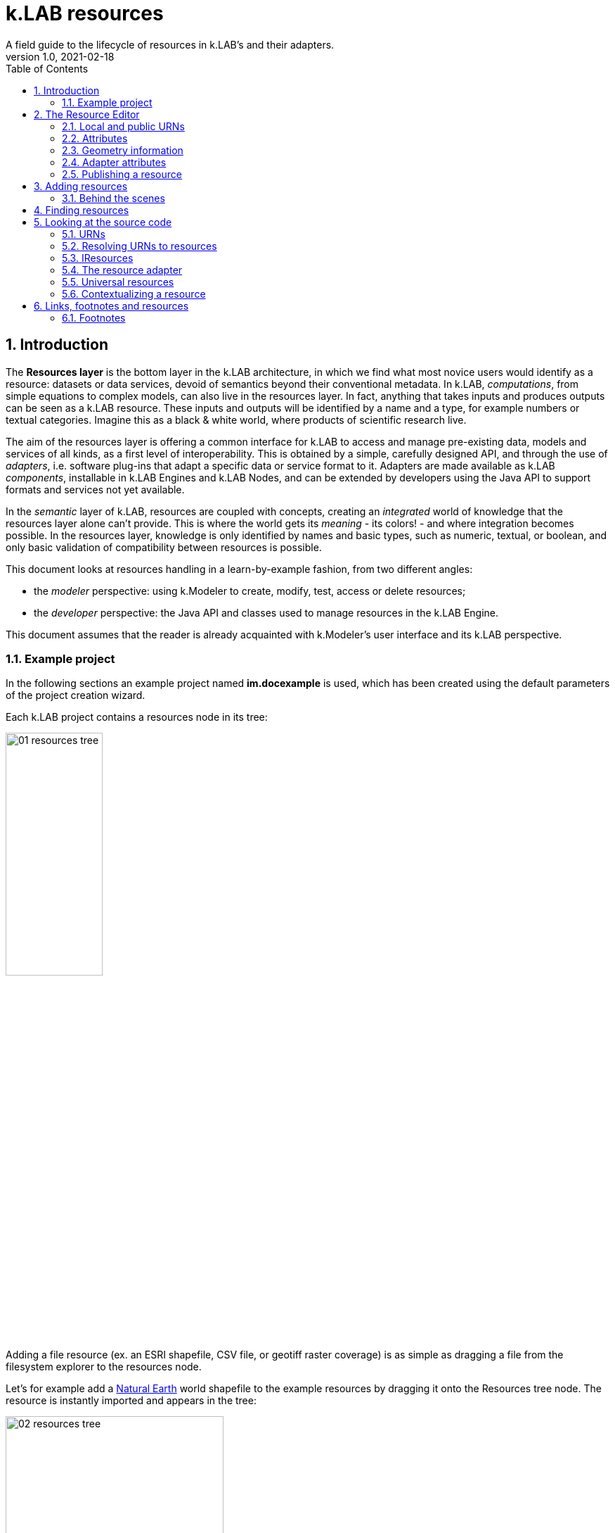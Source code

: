= k.LAB resources
A field guide to the lifecycle of resources in k.LAB's and their adapters.
v1.0, 2021-02-18
:doctype: article
:description: Chat about resources handling with Villa
:kl: k.LAB
:kmod: k.Modeler
:kact: k.Actors
:keng: k.LAB Engine
:knod: k.LAB Node
:kim: k.IM
:ked: k.LAB Resourced Editor
:pex: Project Explorer
:encoding: utf-8
:lang: en
:title-page:
:toc: left
:toclevels: 5
:sectnums:
:sectnumlevels: 5
:numbered:
:experimental:
:reproducible:
:icons: font
:listing-caption: Listing
:sectnums:
:autofit-option:
:mdash: &#8212;
:language: asciidoc
ifdef::backend-pdf[]
:title-logo-image: image:imgs/KLAB_LOGO.png[align=center]
:source-highlighter: rouge
//:rouge-style: github
//:source-highlighter: pygments
//:pygments-style: tango
endif::[]
:stem:

<<<


== Introduction

The **Resources layer** is the bottom layer in the {kl} architecture, in which we find what most novice users would identify as a resource: datasets or data services, devoid of semantics beyond their conventional metadata. In {kl}, _computations_, from simple equations to complex models, can also live in the resources layer. In fact, anything that takes inputs and produces outputs can be seen as a {kl} resource. These inputs and outputs will be identified by a name and a type, for example numbers or textual categories. Imagine this as a black & white world, where products of scientific research live.

The aim of the resources layer is offering a common interface for k.LAB to access and manage pre-existing data, models and services of all kinds, as a first level of interoperability. This is obtained by a simple, carefully designed API, and through the use of _adapters_, i.e. software plug-ins that adapt a specific data or service format to it. Adapters are made available as {kl} _components_, installable in {keng}s and {knod}s, and can be extended by developers using the Java API to support formats and services not yet available.

In the _semantic_ layer of {kl}, resources are coupled with concepts, creating an _integrated_ world of knowledge that the resources layer alone can't provide. This is where the world gets its _meaning_ - its colors! - and where integration becomes possible. In the resources layer, knowledge is only identified by names and basic types, such as numeric, textual, or boolean, and only basic validation of compatibility between resources is possible.

This document looks at resources handling in a learn-by-example fashion, from two different angles:

* the _modeler_ perspective: using {kmod} to create, modify, test, access or delete resources;
* the _developer_ perspective: the Java API and classes used to manage resources in the {keng}.

This document assumes that the reader is already acquainted with {kmod}'s user interface and its {kl} perspective.

=== Example project

In the following sections an example project named **im.docexample** is used, which has been created using the default parameters of the project creation wizard.

Each {kl} project contains a resources node in its tree:

image::imgs/01_resources_tree.png[scaledwidth=40%, width=40%, align="center"]

Adding a file resource (ex. an ESRI shapefile, CSV file, or geotiff raster coverage) is as simple as dragging a file from the filesystem explorer to the resources node.

Let's for example add a https://www.naturalearthdata.com/[Natural Earth] world shapefile to the example resources by dragging it onto the Resources tree node. The resource is instantly imported and appears in the tree:

image::imgs/02_resources_tree.png[scaledwidth=60%, width=60%, align="center"]

The import process performs a number of validation steps to assure that the resource can be used inside {kl}. In this case, the projection and other attributes are checked for conformance with accepted conventions and the shapes are validated. In general, {kl} adapters are intentionally strict, and won't accept files that are partially or badly specified: all information is needed in order for resources to be adaptable to all context of use.

== The Resource Editor

{kmod} features a **Resource Editor** that allows the user to manage supported resource types. When selecting a resource previously imported into the resources tree, the editor opens, showing three tabs, the default one being the Resource data tab:

image::imgs/03_resource_editor.png[scaledwidth=70%, width=70%, align="center"]

If the validation procedure had produced errors, the _Publishable_ checkbox won't be ticked and the _Why not_ textfield will describe the reason.

[NOTE]
====
Importing for example a multi-band imagery geotiff raster the same way as done with the shapefile, the editor reports an issue, and the URN is coloured red:

image::imgs/04_import_error.png[scaledwidth=100%, width=100%, align="center"]

It will be necessary to choose a band or provide a band mixer expression in the resource parameters to make the error go away and render the resource usable in a model.
====

The editor exposes important information about the resource:

* Its unique URN (Uniform Resource Name);
* Its attributes, if any exist;
* The geometry (space, time) and its textual encoding;
* All adapter attributes that define how {kl} will handle the resource.

Every resource also has a **data type.**, which describes the main output as, for example, numeric or textual. Because the type may change depending on the context of use, it is not shown in the editor. In the case of a shapefile the type is **OBJECT**, i.e. the resource, when applied to a context, will produce a set of objects, each of which will have its own independent geometry. In the case of a raster coverage, such as a geotiff or a WCS service, then the type would be **NUMBER**.

TIP: In the Java API, the possible types of a resource (also including many others that resources cannot produce) are defined in the `Type` enum which belongs to the `IArtifact` class. footnote:[org.integratedmodelling.klab.api.provenance.IArtifact - PROBABLY WE SHOULD HAVE MAVEN INSTALL JAVADOCS SOMEWHERE STABLE, AND LINK TO THAT INSTEAD]. 

=== Local and public URNs
[#REF_URNS]

Each resource can be identified as local or public. Upon creation the resource lives in a user project, and is therefore local. Modelers wishing to use that resource must have that project loaded in their engine's workspace. The name of a file-based local resource is derived from that of the original file: for example in case of a shapefile it is simply the file name without the path. The local name can be used as an identifier in place of the fully specified URN in {kim} models located the same project.
The URN (which can be copied to che clipboard by right clicking on the resource through _copy URN_) is the fully specified identifier and is the recommended way to reference resources in {kim} namespaces.


A URN consists of 4 parts, separated by colons:

* the **node name** (the name of the node where the resource was originally published);
* the **catalog** (a logical space handled by the node, for example a domain such as hydrology, or a name describing a large-scale collection of data);
* the **namespace** (a secondary logical space within the catalog);
* the **resource identifier**.

Dot-separated paths are normally used for each component of a URN, providing a further way to organize and document the origin and logical scope of a resource, using https://en.wikipedia.org/wiki/Reverse_domain_name_notation[reverse DNS notation] when appropriate. A clean URN should contain only lowercase identifiers and no other characters than ASCII letters or the underscore sign, although other characters are accepted.

When a resource is created locally, the four parts of the URN are used differently:

* instead of the node name, the string 'local' is used;
* instead of the catalog, the URN will contain the user name of the user that created it;
* instead of the namespace, the URN will contain the name of the project where the resource was created;
* the identifier will be built from the file name (if file based) or from user input.

A **local** resource's URN might for example look as follows:

----
local:moovida:im.docexample:ne_10m_admin_1_states_provinces
----

Once published, the URN of a resource will reflect the above described specification.

NOTE: One important note related to the node part in the URN: even if the resource will forever carry the originating node name in its URN, this doesn't mean that it can't be resolved by other nodes. {kl}'s mirroring API can be used to mirror resources to different nodes, to maximize the chance that a public resource is resolved even if some nodes are offline, and to support load balancing in the {kl} network for frequently used resources. 

There is a third type of resource, named universal resource (see <<REF_UNIVERSALRESOURCES, the dedicated section>>) that, due to its nature, follows a particular URN schema, identified by the **klab** prefix. 
If the URN starts with the keyword **klab**, then the meaning of the 4 pieces of the URN are the following:

* the keyword klab;
* the name of the adapter to use to resolve it;
* the namespace to specify the service requested to the adapter;
* the identifier of the specific resource.

For example, the following URN

----
klab:weather:stations:all
----

turns into a request to the `weather` adapter for the `stations` service, which returns weather station objects with their data, and requests all the stations in the context of resolution (as opposed to, e.g., only those of a certain category or technology). The weather adapter may be installed in the local engine (in which case no node is involved in satisfying the request) or provided by one or more nodes on the network. In the latter case, the node with the lightest load at the time of request will be chosen to honor it.

Detailed information about URN internals can be found in the section _<<REF_RESOURCEMANAGEMENT, about URNs and resources management>>_. 

=== Attributes
[#REF_ATTRIBUTES]

Depending on the type of resource, the object can have attributes, inputs or outputs. A shapefile based resource, which is of type OBJECT, has an attribute table:

image::imgs/05_attributes.png[scaledwidth=70%, width=70%, align="center"]

If instead the resource is a model, it will have the **inputs** and **outputs** tabs filled instead of attributes tab. 

[NOTE]
====
The attributes, inputs and outputs, that are defined by a name and type, are the connection piece between the resources and the semantic level. These can be referenced in the models using the attribute's name to create the connection to the concepts in the semantic world.
====


=== Geometry information

Under the map view in light gray, a small text describes the geometry of the resource. For the example shapefile it states:

----
#s2(4594){bbox=[-179.99999999999991 180.0 -89.99999999999994 83.63410065300008],proj=EPSG:4326}
----

Defining:

* a resource that contains several objects (defined by the presence of the **#**)
* irregular spatial bidimensional geometry (defined by the lowercase **s2**)
* the data bounding box
* the projection

=== Adapter attributes
[#REF_ADAPTERATTRIBUTES]

The adapter properties view lists the parameters of the currently used adapter. In the discussed test case the used adapter is the **VECTOR** adapter:

image::imgs/09_adapter_table.png[scaledwidth=80%, width=80%, align="center"]

One notable parameter is the filter parameter, which can be used to exclude part of the resource, if necessary. The procedure is as simple as inserting a CQL (https://docs.geoserver.org/latest/en/user/tutorials/cql/cql_tutorial.html[Common Query Language]) based on the object's attributes (ex. _adm1_code=SOMECODE_).

=== Publishing a resource

Resources are created at first as local and can be used inside the project that contains them. The obvious lifecycle of a resource is to be published and made available across nodes that are interested in exposing it. 

The publish button in the {ked} helps the user in the publishing process with a dedicated wizard:

image::imgs/10_publish_dialog.png[scaledwidth=70%, width=70%, align="center"]

[CAUTION]
====
Publishing is the moment in which the user will need to have very clear ideas about the resource and its whereabouts. **Once published, a resource should not be changed** anymore, since changes in existing resources might break models that depend on them.

In future {kl} will feature a peer review procedure to add a level of control to the resources publishing workflow.
====

The publishing dialog also allows to choose finer granularity for resource permissions. By default a resource is visible only to the user that created it. The _Publish_ checkbox allows to make it globally visible. Finally, it is possible to make resources visible only to certain users and groups (comma separated list) or exclude groups/users.

Before publishing, the metadata tab should be filled in with relevant metadata:

image::imgs/11_publish_metadata.png[scaledwidth=80%, width=80%, align="center"]

WARNING: Many users believe that information such as time and spatial context are part of the metadata. This is bad practice since they are part of the semantic and have their own place in {kl}.


== Adding resources 

In cases in which the resource is not file based and drag'n'drop can't be exploited, the _new resource_ wizard can be launched by right clicking on the resources node and selecting the **New resource...** action. The wizard allows to define an id for the resource and select one fo the possible adapter types:

image::imgs/06_new_resource.png[scaledwidth=80%, width=80%, align="center"]

Once the adapter has been chosen, its parameters need to be defined. The following image shows the example of the mandatory (red) and optional parameters of a WFS adapter:

image::imgs/07_new_resource_wfs.png[scaledwidth=80%, width=80%, align="center"]

In the image it is quite clear what the URN of the new resource will look like (Resource ID at the top) and how for the local resource the user selects only the last piece of the URN, the resource identifier.

=== Behind the scenes

How things are handled behind the scenes can be understood when leaving the safety of the {kl} perspective by switching to the **{pex}** perspective:

image::imgs/08_project_explorer.png[scaledwidth=80%, width=80%, align="center"]

While the {kl} prespective shows a logical view of the resources, the {pex} presents a physical view of the resources, as they are persisted on the storage.

CAUTION: File based resources are copied in the resources folder when imported, being it few bytes or many gigabytes. The user should be aware of ramifications when importing datasets.

Looking into the **resources** folder we will find a folder for each created resource. Each resource also presents a **resource.json** file, which contains all information {kl} needs to know about. The resource json file is text based and it is simple to read the basic information from it and see where they are used in the {ked} user interface:

[source,json,linenums]
----
{
  "urn" : "local:moovida:im.docexample:ne_10m_admin_1_states_provinces",
  "version" : "0.0.1",
  "adapterType" : "vector",
  "localPath" : "im.docexample/resources/ne_10m_admin_1_states_provinces.v0.0.1",
  "geometry" : "#s2(4594){bbox=[-179.99999999999991 180.0 -89.99999999999994 83.63410065300008],proj=EPSG:4326}",
  "projectName" : "im.docexample",
  "localName" : "ne_10m_admin_1_states_provinces.shp",
  "type" : "OBJECT",
  "resourceTimestamp" : 1613125478144,
  "metadata" : {
    "im:keywords" : "features,ne_10m_admin_1_states_provinces",
    "dc:title" : "ne_10m_admin_1_states_provinces"
  },
  "parameters" : { },
  "localPaths" : [ "im.docexample/resources/ne_10m_admin_1_states_provinces.v0.0.1/ne_10m_admin_1_states_provinces.shx", "im.docexample/resources/ne_10m_admin_1_states_provinces.v0.0.1/ne_10m_admin_1_states_provinces.dbf", "im.docexample/resources/ne_10m_admin_1_states_provinces.v0.0.1/ne_10m_admin_1_states_provinces.prj", "im.docexample/resources/ne_10m_admin_1_states_provinces.v0.0.1/ne_10m_admin_1_states_provinces.shp" ],
  "history" : [ ],
  "notifications" : [ ],
  "attributes" : [ {
    "name" : "featurecla",
    "type" : "TEXT",
    "key" : false,
    "optional" : true,
    "exampleValue" : null,
    "index" : 0
  }, 
  ...
  
  ...
  
  ...
  {
    "name" : "ne_id",
    "type" : "NUMBER",
    "key" : false,
    "optional" : true,
    "exampleValue" : null,
    "index" : 0
  } ],
  "spatialExtent" : {
    "east" : 180.0,
    "west" : -179.99999999999991,
    "north" : 83.63410065300008,
    "south" : -89.99999999999994,
    "gridResolution" : null,
    "gridUnit" : null
  },
  "dependencies" : null,
  "outputs" : null,
  "exportFormats" : {
    "shp" : "ESRI shapefile"
  }
}

----

== Finding resources

To help users to find resources when writing models, the {kmod} offers a resources finder view:

image::imgs/12_resources_view.png[scaledwidth=80%, width=80%, align="center"]

On entering keywords in the search field, the view presents resouces that match the text. 

On double clicking on the resource, it is opened in the {ked} while with a simple right click it is possible to get the URN to use inside the scripts.

The upper right combobox allows to set the filer on looking for the resource locally or on public nodes.

WARNING: At the moment the search API for nodes is not implemented, therefore the public search is not yet usable.



== Looking at the source code
[#REF_RESOURCEMANAGEMENT]

The following sections present the developer perspective of what has been seen in the previous chapters. Notable code passages are used to explain the information flow and processes behind the {keng} and {kmod}.

=== URNs

URNs are handled in the class **Urns**footnote:[org.integratedmodelling.klab.common.Urns].

The class is basically and utility class that allows the developer to manage URNs.

One important information developers should be aware of, is the one expressed by the first attributes of the class:

[source,java,linenums]
----
	final public static String KLAB_URN_PREFIX = "urn:klab:";
	final public static String LOCAL_URN_PREFIX = "urn:klab:local:";
	final public static String VOID_URN_PREFIX = "urn:klab:void:";
	final public static String LOCAL_FILE_PREFIX = "file:";
----

{kl} URNs are build following offical URN Specifications. As such all {kl} URNs begin with the **urn:klab** prefix. It is only to enhance readability that inside the {kim} and {kact} editors shortcuts omitting the prefix can be used.

Another information that the URN class (in conjunction with the Resources class, explained later) makes clear are the tree levels of URN visibility:

* local
* global
* universal

=== Resolving URNs to resources

URN resolution is handled inside the singleton **Resources**footnote:[org.integratedmodelling.klab.Resources].

While the instance of Resources can be accessed directly, it is a service (IResourceService) and as such it can be accessed throughout the system also from components that do not have directly imported the package of the implementation.

[source,java]
----
IResourceService service = Services.INSTANCE.getService(IResourceService.class)
----

Resource resolution is done by passing the URN to the **resolveResource** method. If the URN can be properly resolved, an IResource object is returned. 

=== IResources

In the IResource interface we find farious methods, whose functionality can be tracked back to the {ked} user interface (this should now sound obvious, since it represents the resource object). The methods are quite selfexplicatory and have a javadoc that describes them. Some of these are worth to be described for better understanding without the need to access the source code:

* _getDependencies()_: resources can depend on other resources. If that is the case, the method will return a list of the URNs of said dependencies.
* _getGeometry()_: the resource's geometry. Geometries are quite complex in {kl} and can cover different extents (also time, not just space) and have different dimensions. Interested developers should head to the javadoc of the IGeometry interface to dive in the internals of geometries. It is important to understand that the scale (**IScale**footnote:[org.integratedmodelling.klab.api.observations.scale.IScale]) is the semantic version of the geometry. As such it is possible to create a scale from a geometry or vice versa. It is in the scale where the geometry finds a place in which space and time are understood through semantics, while at mere IGeometry level it represents a topologhy and that's it.
* _getVersion()_: each resource has a versioning system. Local resources don't obey to said system. But once a resource is published, a version 0.0.1 is attributed to it. At every change a version update is done. 
* _getHistory()_: each resource also contains a list of its history. The list contains all resources the current resource transitioned through in history, each with its own version.
* _getParameters()_: a resource can have parameters. Part of them can be created by the adapter that took care of a resource (the ones seen in section about <<REF_ADAPTERATTRIBUTES, adapter attributes>>). 
*  _getAttributes(), getInputs(), getOutputs()_: resources that produce objects can have a set of attributes, modeling resources can have inputs and outputs. These are visualized in the {ked} as shown in the <<REF_ATTRIBUTES, attributes>> section.
* _getAdapterType()_: the adapter type that is in charge of the resource.

It is important to note that resource objects are mandatorily created using the resource builderfootnote:[org.integratedmodelling.klab.api.data.IResource.Builder].

=== The resource adapter

Once a resource is imported into {kmod}  (for example dragging a file onto the resources node) the **importResource** method ot the resource service is called.

The first step in there is the choice of the adapter (**IResourceAdapter**) that can handle the resource:

[source,java,linenums]
----
IResourceAdapter adapter = null;
if (adapterType == null) {
    List<IResourceAdapter> adapters = getResourceAdapter(file, parameters);
    if (adapters.size() > 0) {
        adapter = adapters.get(0);
        adapterType = adapter.getName();
    }
} else {
    adapter = resourceAdapters.get(adapterType).adapter;
}
----

Once the adapter is defined, a set of tooling objects are made available through its API: a validator, an encoder, a publisher. To create a new resource adapter it is necessary to create an object that implements the IResourceAdapter interface but also its subobjects, as IResourceValidator, IResourcePublisher and IResourceEncoder.

The adapters are discovered by the system from their annotation (ex. in the raster adapter):

[source,java,linenums]
----
@ResourceAdapter(type = "raster", version = Version.CURRENT, 
    requires = { "fileUrl" },
    optional = { "band", "interpolation", "nodata", "bandmixer" }, 
    canCreateEmpty = false, handlesFiles = true)
public class RasterAdapter implements IResourceAdapter {
 //   ...
}
----

The IResourceValidator interface guides the developer in the implementation of the main validator functionalities:

* canHandle: the first and fastest check that defines if the adapted is able to handle the given resource.
* validate: implements the validation logic starting from a URL and userdata. Successfull validation results in returning a builder object used to then create the resource.
* update: a method that allows the resource to be saved as the result of user changes
* performOperation: if the resource allows to perform operations on the resource, it should be implemented. Operations are then made available to the user in the {ked} in the combobox below the <<REF_ATTRIBUTES, attributes table>>.

The **RasterValidator** class is a good startig point for developers that want to understand how the resource is created using the builder object. In the validate methods it is simple to track how spatial extent is defined, the projection is set or for example the geometry is defined:

[source,java,linenums]
----
Geometry geometry = Geometry.create("S2")
    .withBoundingBox(
        envelope.getMinimum(0), 
        envelope.getMaximum(0), 
        envelope.getMinimum(1),
        envelope.getMaximum(1)
    )
    .withProjection(crsCode)
    .withSpatialShape(
        (long) grid.getGridRange().getSpan(0), 
        (long) grid.getGridRange().getSpan(1)
    );
builderObj.withGeometry(geometry);
----

=== Universal resources
[#REF_UNIVERSALRESOURCES]

In the <<REF_URNS,section about URNs>> local and global URNs have been discussed and a third type of resource has been introduced: universal resources.

A universal resource is basically a service. It is not created on top of a particular node and hence doesn't base on the availability of a particular node (even if nodes can be configured to accept such a resource or not). It is created implementing the universal protocol using the **IUrnAdapter** interface. One example is the **RandomAdapter**footnote:[org.integratedmodelling.random.adapters.RandomAdapter] that is able to handle URNs that start with: **klab:random:...**.

Basically universal resources can be accessed using the **klab:...** prefix. This means that there is one reserved node named klab and it can be used to address universal resources.

The weather adapterfootnote:[org.integratedmodelling.weather.adapters.WeatherAdapter] is probably the most important example of universal resource. It was created as such mainly because it is a resource that is handled internally in the {kl} system and does not come directly from external sources. That is due to the fact that a lot of preprocessing needs to be done to address data validation as well as synchronization with several datasources (ex. NOAA) needs to occurr. The data are then saved in an internal database and made available as internal service. The {kl} weather resource can be accessed through the **klab:weather:...** prefix.

Universal klab resources can be served by different nodes the same way as it happens for other global resources. It is clear that while a random adapter resource - being very simple - can be run from any node, a weather adapter that would take days only to build the initial database will be accepted only on dedicated nodes. For that exacty reason only one node, **im.weather**, currently handles _klab:weather_ resources.

=== Contextualizing a resource

When a resource need to be contextualized, the **getResourceData** method of the **Resources** class is used.

There are various versions of the method that allow to iterate over the resource using a given scale (i.e. defined steps in sapce and time) or to simply iterate over the whole resource without a particular notion of scale.

[CAUTION]
====
At the current time the IResourceService doesn't provide the getResourceData methods, but might soon do that to expose them also in the service object. 

This can be particularly useful for components that do not have access to the engine, but need to validate other resources they concurr with.
====

The first step towards contextualization is to check whether the resource is local, global or universal. 

After a first simple URN check the resource is investigated on being local, global or universal (in which case it could still be local, since the universal resource could reside on the local node):

[source,java,linenums]
----
boolean local = Urns.INSTANCE.isLocal(resource.getUrn());

...

if (urn.isUniversal()) {
    local = getUrnAdapter(urn.getCatalog()) != null;
}
----

If it is local but also universal, then the adapter is retrieved directly from the catalog and used to build the data object (IKlabData):

[source,java,linenums]
----
IUrnAdapter adapter = getUrnAdapter(urn.getCatalog());
...
IKlabData.Builder builder = new LocalDataBuilder((IRuntimeScope) context);

...

adapter.getEncodedData(urn, builder, geometry, context);
IKlabData ret = builder.build();
----

If the resource is not local, then the workflow is uniform for global and universal resources, starting by finding the node, choosing the one with less load between the ones available. Then a REST request is prepared and sent to the node using a builder that creates the data that are retrieved from the resource:

[source,java,linenums]
----
INodeIdentity node = Network.INSTANCE.getNodeForResource(urn);

...

DecodingDataBuilder builder = new DecodingDataBuilder(
        node.getClient().post(API.NODE.RESOURCE.CONTEXTUALIZE, request, Map.class), context);
IKlabData ret = builder.build();
----


Generally speaking, if the resource is local, a **LocalDataBuilder** is used and passed to the encoder of the adapter. The encoder is the component that takes the resource and the scale and fills in all the necessary pieces of the data builder:

[source,java,linenums]
----
IResourceAdapter adapter = getResourceAdapter(resource.getAdapterType());

...

IKlabData.Builder builder = new LocalDataBuilder(context);
adapter.getEncoder().getEncodedData(resource, urnParameters, geometry, builder, context);
IKlabData ret = builder.build();
----


[NOTE]
====
If the case of a raster resource for example the encoder would take the geometry and create a subset, reproject and apply any necessary transform, then it would extract each x/y cell and pass them to the builder. Once the build method is called a **non-semantic** artifact is created. 

The non-semantic artifact, depending on the used builder, could be promoted to the semantic world. For example, when a model is run, the context passed to the LocalDataBuilder could provide an empty state (IState). The builder would then add information of the artifact to the state.
====

If instead the resource is public (aka global), a **DecodingDataBuilder** is used. It basically followes the same logic as the local builder, but using network protocols to retrieve the necessary pieces (using https://en.wikipedia.org/wiki/Protocol_Buffers[protobuf] for the serialization).

[source,java,linenums]
----
DecodingDataBuilder builder = new DecodingDataBuilder(
        node.getClient().post(API.NODE.RESOURCE.CONTEXTUALIZE, request, Map.class), context);
IKlabData ret = builder.build();
----

== Links, footnotes and resources

=== Footnotes

